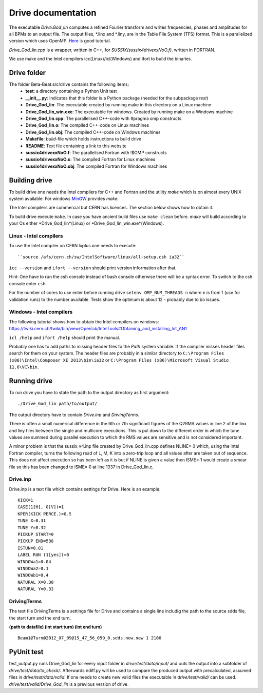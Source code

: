 Drive documentation
===================
The executable *Drive.God_lin* computes a refined Fourier transform and writes frequencies, phases
and amplitudes for all BPMs to an output file. The output files, \*.linx and \*.liny, are in the
Table File System (TFS) format.
This is a parallelized version which uses OpenMP. `Here <https://computing.llnl.gov/tutorials/openMP/>`_ is good tutorial.

*Drive_God_lin.cpp* is a wrapper, written in C++, for *SUSSIX(sussix4drivexxNoO.f)*, written in FORTRAN.

We use make and the Intel compilers icc(Linux)/icl(Windows) and ifort to build the binaries.


Drive folder
------------
The folder Beta-Beat.src/drive contains the following items:
 - **test**: a directory containing a Python Unit test
 - **__init__.py**: Indicates that this folder is a Python package (needed for the subpackage *test*)
 - **Drive_God_lin**: The executable created by running make in this directory on a Linux machine
 - **Drive_God_lin_win.exe**: The executable for windows. Created by running make on a Windows machine
 - **Drive_God_lin.cpp**: The parallelised C++-code with #pragma omp constructs.
 - **Drive_God_lin.o**: The compiled C++-code on Linux machines
 - **Drive_God_lin.obj**: The compiled C++-code on Windows machines
 - **Makefile**: *build*-file which holds instructions to build drive
 - **README**: Text file containing a link to this website
 - **sussix4drivexxNoO.f**: The parallelised Fortran with !$OMP constructs
 - **sussix4drivexxNoO.o**: The compiled Fortran for Linux machines
 - **sussix4drivexxNoO.obj**: The compiled Fortran for Windows machines

Building drive
--------------
To build drive one needs the Intel compilers for C++ and Fortran and the utility *make* which is on
almost every UNIX system available. For windows `MinGW <http://www.mingw.org/>`_ provides *make*.

The Intel compilers are commercial but CERN has licences. The section below shows how to obtain it.

To build drive execute ``make``. In case you have ancient build files use ``make clean`` before.
*make* will build according to your Os either *Drive_God_lin*(Linux) or *Drive_God_lin_win.exe*(Windows).

Linux - Intel compilers
```````````````````````
To use the Intel compiler on CERN lxplus one needs to execute:
::

	``source /afs/cern.ch/sw/IntelSoftware/linux/all-setup.csh ia32``

``icc --version`` and ``ifort --version`` should print version information after that.

Hint: One have to run the csh console instead of bash console otherwise
there will be a syntax error. To switch to the csh console enter ``csh``.

For the number of cores to use enter before running drive ``setenv OMP_NUM_THREADS n`` where ``n`` is from 1 (use for
validation runs) to the number available.
Tests show the optimum is about 12 - probably due to i/o issues.


Windows - Intel compilers
`````````````````````````
The following tutorial shows how to obtain the Intel compilers on windows:
https://twiki.cern.ch/twiki/bin/view/Openlab/IntelTools#Obtaining_and_installing_Int_AN1

``icl /help`` and ``ifort /help`` should print the manual.

Probably one has to add paths to missing header files to the *Path* system variable.
If the compiler misses header files search for them on your system. The header files are probably
in a similar directory to ``C:\Program Files (x86)\Intel\Composer XE 2013\bin\ia32`` or
``C:\Program Files (x86)\Microsoft Visual Studio 11.0\VC\bin``.

Running drive
-------------
To run drive you have to state the path to the output directory as first argument:

::

	./Drive_God_lin path/to/output/

The output directory have to contain *Drive.inp* and *DrivingTerms*.

There is often a small numerical difference in the 6th or 7th significant figures of the Q2RMS
values in line 2 of the linx and liny files between the single and
multicore executions. This is put down to the different order in which the
tune values are summed during parallel execution to which the RMS values are
sensitive and is not considered important.

A minor problem is that the sussix_v4.inp file created by Drive_God_lin.cpp defines NLINE= 0 which,
using the Intel Fortran compiler, turns the following read of L, M, K into a zero-trip
loop and all values after are taken out of sequence. This does not affect
execution so has been left as it is but if NLINE is given a value then
ISME= 1 would create a smear file so this has been changed to ISME= 0 at
line 1337 in Drive_God_lin.c.

Drive.inp
`````````
Drive.inp is a text file which contains settings for Drive.
Here is an example:

::

  KICK=1
  CASE(1[H], 0[V])=1
  KPER(KICK PERCE.)=0.5
  TUNE X=0.31
  TUNE Y=0.32
  PICKUP START=0
  PICKUP END=538
  ISTUN=0.01
  LABEL RUN (1[yes])=0
  WINDOWa1=0.04
  WINDOWa2=0.1
  WINDOWb1=0.4
  NATURAL X=0.30
  NATURAL Y=0.33

DrivingTerms
````````````
The text file DrivingTerms is a settings file for Drive and contains a single line includig the path to the source sdds file, the start turn and the end turn.

**(path to datafile) (int start turn) (int end turn)**
::

	Beam1@Turn@2012_07_09@15_47_56_059_0.sdds.new.new 1 2100

PyUnit test
-----------
test_output.py runs Drive_God_lin for every input folder in *drive/test/data/input/* and outs the output into
a subfolder of *drive/test/data/to_check/*. Afterwards ndiff.py will be used to compare the produced output
with precalculated, assumed files in *drive/test/data/valid*. If one needs to create new valid files the
executable in *drive/test/valid/* can be used. *drive/test/valid/Drive_God_lin* is a previous version of drive.
